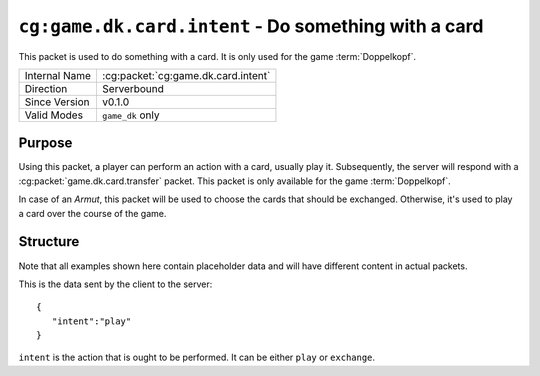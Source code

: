 
``cg:game.dk.card.intent`` - Do something with a card
=====================================================

.. cg:packet:: cg:game.dk.card.intent

This packet is used to do something with a card. It is only used for the game :term:`Doppelkopf`\ .

+-----------------------+--------------------------------------------+
|Internal Name          |:cg:packet:`cg:game.dk.card.intent`         |
+-----------------------+--------------------------------------------+
|Direction              |Serverbound                                 |
+-----------------------+--------------------------------------------+
|Since Version          |v0.1.0                                      |
+-----------------------+--------------------------------------------+
|Valid Modes            |``game_dk`` only                            |
+-----------------------+--------------------------------------------+

Purpose
-------

Using this packet, a player can perform an action with a card, usually play it. Subsequently,
the server will respond with a :cg:packet:`game.dk.card.transfer` packet. This packet
is only available for the game :term:`Doppelkopf`\ .

In case of an *Armut*\ , this packet will be used to choose the cards that should be
exchanged. Otherwise, it's used to play a card over the course of the game.

.. seealso::
   See :doc:`../../doppelkopf/rules` for further information on special rules.

Structure
---------

Note that all examples shown here contain placeholder data and will have different content in actual packets.

This is the data sent by the client to the server: ::

   {
      "intent":"play"
   }

``intent`` is the action that is ought to be performed. It can be either ``play`` or
``exchange``\ .

.. seealso::
   See the :cg:packet:`game.dk.card.transfer` for further information on how a card is moved
   from one slot to another.